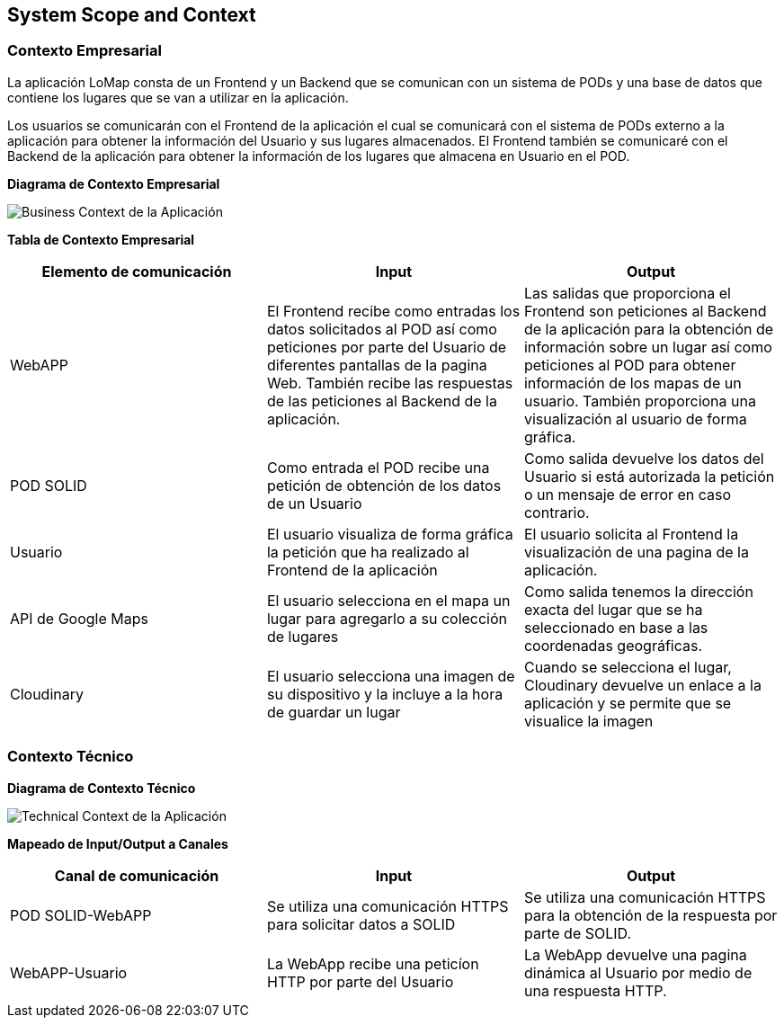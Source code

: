 [[section-system-scope-and-context]]
== System Scope and Context

=== Contexto Empresarial

La aplicación LoMap consta de un Frontend y un Backend que se comunican con un sistema de PODs y una base de datos que contiene los lugares que se van a utilizar en la aplicación.

Los usuarios se comunicarán con el Frontend de la aplicación el cual se comunicará con el sistema de PODs externo a la aplicación para obtener la información del Usuario y sus lugares almacenados. El Frontend también se comunicaré con el Backend de la aplicación para obtener la información de los lugares que almacena en Usuario en el POD.

**Diagrama de Contexto Empresarial**

image:03_business_context.png["Business Context de la Aplicación"]

**Tabla de Contexto Empresarial**
[options="header", cols="1,1,1"]
|===
| Elemento de comunicación | Input| Output
| WebAPP | El Frontend recibe como entradas los datos solicitados al POD así como peticiones por parte del Usuario de diferentes pantallas de la pagina Web. También recibe las respuestas de las peticiones al Backend de la aplicación. | Las salidas que proporciona el Frontend son peticiones al Backend de la aplicación para la obtención de información sobre un lugar así como peticiones al POD para obtener información de los mapas de un usuario. También proporciona una visualización al usuario de forma gráfica.
| POD SOLID | Como entrada el POD recibe una petición de obtención de los datos de un Usuario | Como salida devuelve los datos del Usuario si está autorizada la petición o un mensaje de error en caso contrario.
| Usuario | El usuario visualiza de forma gráfica la petición que ha realizado al Frontend de la aplicación | El usuario solicita al Frontend la visualización de una pagina de la aplicación.
| API de Google Maps | El usuario selecciona en el mapa un lugar para agregarlo a su colección de lugares | Como salida tenemos la dirección exacta del lugar que se ha seleccionado en base a las coordenadas geográficas.
| Cloudinary | El usuario selecciona una imagen de su dispositivo y la incluye a la hora de guardar un lugar | Cuando se selecciona el lugar, Cloudinary devuelve un enlace a la aplicación y se permite que se visualice la imagen
|===

=== Contexto Técnico

**Diagrama de Contexto Técnico**

image:03_technical_context.png["Technical Context de la Aplicación"]

**Mapeado de Input/Output a Canales**
[options="header", cols="1,1,1"]
|===
|Canal de comunicación|Input|Output
| POD SOLID-WebAPP | Se utiliza una comunicación HTTPS para solicitar datos a SOLID | Se utiliza una comunicación HTTPS para la obtención de la respuesta por parte de SOLID.
| WebAPP-Usuario | La WebApp recibe una peticíon HTTP por parte del Usuario | La WebApp devuelve una pagina dinámica al Usuario por medio de una respuesta HTTP.
|===
